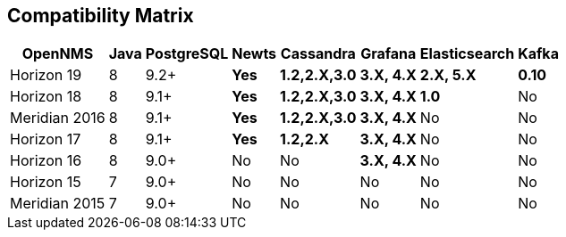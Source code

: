 [[compatibility_matrix]]
== Compatibility Matrix

[options="header, autowidth"]
|===
| OpenNMS       | Java | PostgreSQL | Newts        | Cassandra            | Grafana           | Elasticsearch     | Kafka
| Horizon 19    | 8    | 9.2+       | [green]*Yes* | [green]*1.2,2.X,3.0* | [green]*3.X, 4.X* | [green]*2.X, 5.X* | [green]*0.10*
| Horizon 18    | 8    | 9.1+       | [green]*Yes* | [green]*1.2,2.X,3.0* | [green]*3.X, 4.X* | [green]*1.0*      | [red]#No#
| Meridian 2016 | 8    | 9.1+       | [green]*Yes* | [green]*1.2,2.X,3.0* | [green]*3.X, 4.X* | [red]#No#         | [red]#No#
| Horizon 17    | 8    | 9.1+       | [green]*Yes* | [green]*1.2,2.X*     | [green]*3.X, 4.X* | [red]#No#         | [red]#No#
| Horizon 16    | 8    | 9.0+       | [red]#No#    | [red]#No#            | [green]*3.X, 4.X* | [red]#No#         | [red]#No#
| Horizon 15    | 7    | 9.0+       | [red]#No#    | [red]#No#            | [red]#No#         | [red]#No#         | [red]#No#
| Meridian 2015 | 7    | 9.0+       | [red]#No#    | [red]#No#            | [red]#No#         | [red]#No#         | [red]#No#
|===
